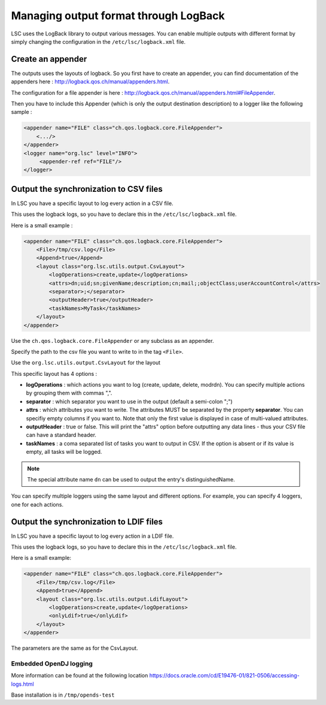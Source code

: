 **************************************
Managing output format through LogBack
**************************************

LSC uses the LogBack library to output various messages. You can enable multiple outputs with different format by simply changing the configuration in the ``/etc/lsc/logback.xml`` file.

Create an appender
------------------

The outputs uses the layouts of logback. So you first have to create an appender, you can find documentation of the appenders here : `http://logback.qos.ch/manual/appenders.html <http://logback.qos.ch/manual/appenders.html>`__.

The configuration for a file appender is here : `http://logback.qos.ch/manual/appenders.html#FileAppender <http://logback.qos.ch/manual/appenders.html#FileAppender>`__.

Then you have to include this Appender (which is only the output destination description) to a logger like the following sample :


.. code-block:: XML

    <appender name="FILE" class="ch.qos.logback.core.FileAppender">
        <.../>
    </appender>
    <logger name="org.lsc" level="INFO">
         <appender-ref ref="FILE"/>
    </logger>

Output the synchronization to CSV files
---------------------------------------

In LSC you have a specific layout to log every action in a CSV file.

This uses the logback logs, so you have to declare this in the ``/etc/lsc/logback.xml`` file.

Here is a small example : 

.. code-block:: XML

    <appender name="FILE" class="ch.qos.logback.core.FileAppender">
        <File>/tmp/csv.log</File>
        <Append>true</Append>
        <layout class="org.lsc.utils.output.CsvLayout">
            <logOperations>create,update</logOperations>
            <attrs>dn;uid;sn;givenName;description;cn;mail;;objectClass;userAccountControl</attrs>
            <separator>;</separator>
            <outputHeader>true</outputHeader>
            <taskNames>MyTask</taskNames>
        </layout>
    </appender>

Use the ``ch.qos.logback.core.FileAppender`` or any subclass as an appender.

Specify the path to the csv file you want to write to in the tag ``<File>``.

Use the ``org.lsc.utils.output.CsvLayout`` for the layout

This specific layout has 4 options :

- **logOperations** : which actions you want to log (create, update, delete, modrdn). You can specify multiple actions by grouping them with commas ",".
- **separator** : which separator you want to use in the output (default a semi-colon ";")
- **attrs** : which attributes you want to write. The attributes MUST be separated by the property **separator**. You can specifiy empty columns if you want to. Note that only the first value is displayed in case of multi-valued attributes.
- **outputHeader** : true or false. This will print the "attrs" option before outputting any data lines - thus your CSV file can have a standard header.
- **taskNames** : a coma separated list of tasks you want to output in CSV. If the option is absent or if its value is empty, all tasks will be logged.

.. note::

    The special attribute name ``dn`` can be used to output the entry's distinguishedName.

You can specify multiple loggers using the same layout and different options. For example, you can specify 4 loggers, one for each actions.

Output the synchronization to LDIF files
----------------------------------------

In LSC you have a specific layout to log every action in a LDIF file.

This uses the logback logs, so you have to declare this in the ``/etc/lsc/logback.xml`` file.

Here is a small example:

.. code-block:: XML

    <appender name="FILE" class="ch.qos.logback.core.FileAppender">
        <File>/tmp/csv.log</File>
        <Append>true</Append>
        <layout class="org.lsc.utils.output.LdifLayout">
            <logOperations>create,update</logOperations>
            <onlyLdif>true</onlyLdif>
        </layout>
    </appender>

The parameters are the same as for the CsvLayout.

Embedded OpenDJ logging
=======================

More information can be found at the following location `https://docs.oracle.com/cd/E19476-01/821-0506/accessing-logs.html <https://docs.oracle.com/cd/E19476-01/821-0506/accessing-logs.html>`__

Base installation is in ``/tmp/opends-test``


